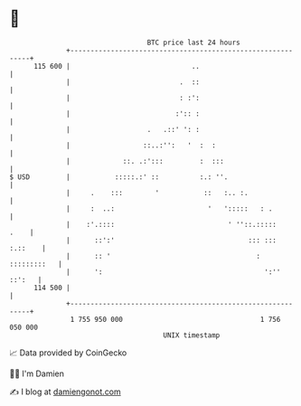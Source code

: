 * 👋

#+begin_example
                                     BTC price last 24 hours                    
                 +------------------------------------------------------------+ 
         115 600 |                              ..                            | 
                 |                           .  ::                            | 
                 |                           : :':                            | 
                 |                          :':: :                            | 
                 |                   .   .::' ': :                            | 
                 |                  ::..:'':   '  :  :                        | 
                 |             ::. .:':::         :  :::                      | 
   $ USD         |           :::::.:' ::          :.: ''.                     | 
                 |     .    :::        '           ::   :.. :.                | 
                 |     :  ..:                       '   ':::::   : .          | 
                 |    :'.::::                            ' ''::.:::::    .    | 
                 |      ::':'                                 ::: ::: :.::    | 
                 |      :: '                                    : :::::::::   | 
                 |      ':                                        ':'' ::':   | 
         114 500 |                                                            | 
                 +------------------------------------------------------------+ 
                  1 755 950 000                                  1 756 050 000  
                                         UNIX timestamp                         
#+end_example
📈 Data provided by CoinGecko

🧑‍💻 I'm Damien

✍️ I blog at [[https://www.damiengonot.com][damiengonot.com]]
